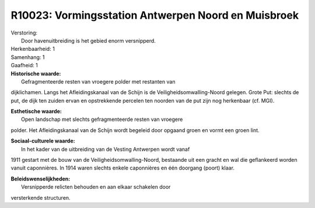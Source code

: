 R10023: Vormingsstation Antwerpen Noord en Muisbroek
====================================================

| Verstoring:
|  Door havenuitbreiding is het gebied enorm versnipperd.

| Herkenbaarheid: 1

| Samenhang: 1

| Gaafheid: 1

| **Historische waarde:**
|  Gefragmenteerde resten van vroegere polder met restanten van
dijklichamen. Langs het Afleidingskanaal van de Schijn is de
Veiligheidsomwalling-Noord gelegen. Grote Put: slechts de put, de dijk
ten zuiden ervan en opstrekkende percelen ten noorden van de put zijn
nog herkenbaar (cf. MGI).

| **Esthetische waarde:**
|  Open landschap met slechts gefragmenteerde resten van vroegere
polder. Het Afleidingskanaal van de Schijn wordt begeleid door opgaand
groen en vormt een groen lint.

| **Sociaal-culturele waarde:**
|  In het kader van de uitbreiding van de Vesting Antwerpen wordt vanaf
1911 gestart met de bouw van de Veiligheidsomwalling-Noord, bestaande
uit een gracht en wal die geflankeerd worden vanuit caponnières. In 1914
waren slechts enkele caponnières en één doorgang (poort) klaar.



| **Beleidswenselijkheden:**
|  Versnipperde relicten behouden en aan elkaar schakelen door
versterkende structuren.
